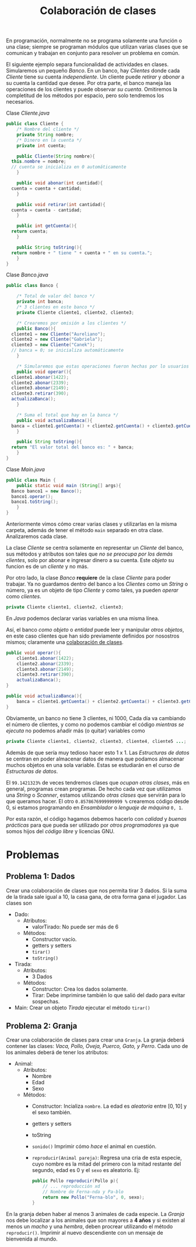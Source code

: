 #+HTML_LINK_HOME: ../inicio.html
#+TITLE: Colaboración de clases

En programación, normalmente no se programa solamente una función o
una clase; siempre se programan módulos que utilizan varias clases que
se comunican y trabajan en conjunto para resolver un problema en
común.

El siguiente ejemplo separa funcionalidad de actividades en
clases. Simularemos un pequeño /Banco/. En un banco, hay /Clientes/
donde cada /Cliente/ tiene su cuenta /independiente/. Un cliente puede
/retirar/ y /abonar/ a su cuenta la cantidad que desee. Por otra
parte, el banco maneja las operaciones de los clientes y puede
observar /su cuenta/. Omitiremos la completitud de los métodos por
espacio, pero solo tendremos los necesarios.

Clase /Cliente.java/
#+begin_src java
  public class Cliente {
      /* Nombre del cliente */
      private String nombre;
      /* Dinero en la cuenta */
      private int cuenta;

      public Cliente(String nombre){
  	this.nombre = nombre;
  	// cuenta se inicializa en 0 automáticamente
      }

      public void abonar(int cantidad){
  	cuenta = cuenta + cantidad;
      }

      public void retirar(int cantidad){
  	cuenta = cuenta - cantidad;
      }

      public int getCuenta(){
  	return cuenta;
      }

      public String toString(){
  	return nombre + " tiene " + cuenta + " en su cuenta.";
      }
  }
#+end_src

Clase /Banco.java/

#+begin_src java
  public class Banco {

      /* Total de valor del banco */
      private int banca;
      /* 3 clientes en este banco */
      private Cliente cliente1, cliente2, cliente3;

      /* Crearemos por omisión a los clientes */
      public Banco(){
  	cliente1 = new Cliente("Aureliano");
  	cliente2 = new Cliente("Gabriela");
  	cliente3 = new Cliente("Canek");
  	// banca = 0; se inicializa automáticamente
      }

      /* Simularemos que estas operaciones fueron hechas por lo usuarios */
      public void operar(){
  	cliente1.abonar(1422);
  	cliente2.abonar(2339);
  	cliente3.abonar(2149);
  	cliente3.retirar(390);
  	actualizaBanca();
      }

      /* Suma el total que hay en la banca */
      public void actualizaBanca(){
  	banca = cliente1.getCuenta() + cliente2.getCuenta() + cliente3.getCuenta();
      }

      public String toString(){
  	return "El valor total del banco es: " + banca;
      }
  }
#+end_src

Clase /Main.java/

#+begin_src java
  public class Main {
      public static void main (String[] args){
  	Banco banco1 = new Banco();
  	banco1.operar();
  	banco1.toString();
      }
  }
#+end_src

Anteriormente vimos cómo crear varias clases y utilizarlas en la misma
carpeta, además de tener el método ~main~ separado en otra
clase. Analizaremos cada clase.

La clase /Cliente/ se centra solamente en representar un /Cliente/ del
banco, sus métodos y atributos son tales que /no se preocupa por los
demás clientes/, solo por abonar e ingresar dinero a su cuenta. Este
/objeto/ su funcion es de un /cliente/ y no más.

Por otro lado, la clase /Banco/ *requiere* de la clase /Cliente/ para
poder trabajar. Ya no guardamos dentro del banco a los /Clientes/ como
un /String/ o número, ya es un objeto de tipo /Cliente/ y como tales,
ya pueden /operar/ como /clientes/.

#+begin_src java
  private Cliente cliente1, cliente2, cliente3;
#+end_src
En /Java/ podemos declarar varias variables en una misma línea.

Así, el banco /como objeto/ o /entidad/ puede leer y manipular /otros
objetos/, en este caso clientes que han sido previamente definidos por
nosostros mismos; claramente una _colaboración de clases_.

#+begin_src java
  public void operar(){
      cliente1.abonar(1422);
      cliente2.abonar(2339);
      cliente3.abonar(2149);
      cliente3.retirar(390);
      actualizaBanca();
  }

  public void actualizaBanca(){
      banca = cliente1.getCuenta() + cliente2.getCuenta() + cliente3.getCuenta();
  }
#+end_src

Obviamente, un banco no tiene 3 clientes, ni 1000, Cada día va
cambiando el número de clientes, y como no podemos cambiar el código
/mientras se ejecuta/ no podemos añadir más (o quitar) variables como

#+begin_src java
  private Cliente cliente1, cliente2, cliente3, cliente4, cliente5 ...;
#+end_src

Además de que sería muy tedioso hacer esto 1 x 1. Las /Estructuras de
datos/ se centran en poder almacenar datos de manera que podamos
almacenar muchos objetos en una sola variable. Estas se estudiarán en
el curso de /Estructuras de datos/.


El ~99.1421323%~ de veces tendremos clases que /ocupan otras clases/,
más en general, programas crean programas. De hecho cada vez que
utilizamos una /String/ o /Scanner/, estamos utilizando /otras clases/
que servirán para lo que queramos hacer. El otro ~0.8578676999999999 %~
crearemos código desde 0, si estamos programando en /Ensamblador/ o
/lenguaje de máquina/ ~0, 1~.


Por esta razón, el código hagamos debemos hacerlo con /calidad/ y
/buenas prácticas/ para que pueda ser utilizado por /otros
programadores/ ya que somos hijos del /código libre/ y licencias GNU.
* Problemas
** Problema 1: Dados
Crear una colaboración de clases que nos permita tirar 3 dados. Si la
suma de la tirada sale igual a 10, la casa gana, de otra forma gana el
jugador. Las clases son

+ Dado:
  - Atributos:
    - valorTirado: No puede ser más de 6
  - Métodos:
    - Constructor vacío.
    - getters y setters
    - ~tirar()~
    - ~toString()~
+ Tirada:
  - Atributos:
    - 3 Dados
  - Métodos:
    - Constructor: Crea los dados solamente.
    - Tirar:  Debe imprimirse también lo que salió del dado para
      evitar sospechas.
+ Main:
  Crear un objeto /Tirada/ ejecutar el método ~tirar()~
      
** Problema 2: Granja
Crear una colaboración de clases para crear una ~Granja~. La granja
deberá contener las clases: /Vaca, Pollo, Oveja, Puerco, Gato, y
Perro/. Cada uno de los animales deberá de tener los atributos:

+ Animal:
  - Atributos:
    - Nombre
    - Edad
    - Sexo
  - Métodos:
    - Constructor: Incializa ~nombre~. La edad es /aleatoria/ entre
      $[0, 10]$ y el sexo también. 
    - getters y setters
    - toString
    - ~sonido()~ Imprimir cómo /hace/ el animal en cuestión.
    - ~reproducir(Animal pareja)~: Regresa una cria de esta especie,
      cuyo nombre es la mitad del primero con la mitad restante del
      segundo, edad es 0 y el ~sexo~ es aleatorio. Ej:
      #+begin_src java
	public Pollo reproducir(Pollo p){
	    // ... reproducción xd
	    // Nombre de Ferna-nda y Pa-blo
	    return new Pollo("Ferna-blo", 0, sexo);
	}
      #+end_src
  

En la granja deben haber al menos 3 animales de cada especie. La
/Granja/ nos debe localizar a los animales que son mayores a *4 años* y
si existen al menos un /macho/ y una /hembra/, deben procrear
utilizando el método ~reproducir()~. Imprimir al nuevo descendiente
con un mensaje de bienvenida al mundo.
